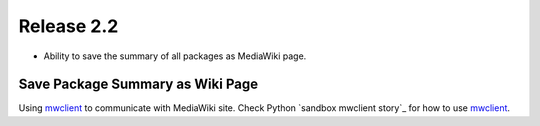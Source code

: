 
Release 2.2
===========

- Ability to save the summary of all packages as MediaWiki page.


Save Package Summary as Wiki Page
---------------------------------

Using mwclient_ to communicate with MediaWiki site.
Check Python `sandbox mwclient story`_ for how to use mwclient_.

.. _mwclient: https://github.com/btongminh/mwclient
.. _mwclient story: https://github.com/leocornus/leocornus.py.sandbox/blob/master/leocornus/py/sandbox/tests/mwclient
